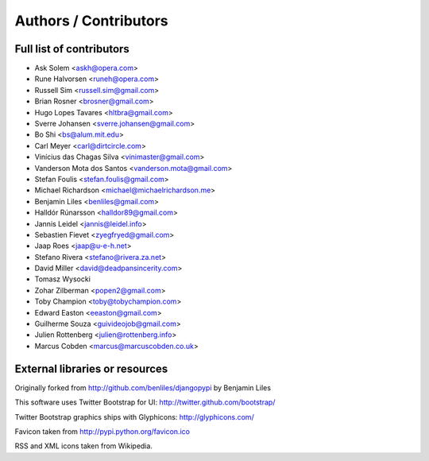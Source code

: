 Authors / Contributors
======================

Full list of contributors
-------------------------
* Ask Solem <askh@opera.com>
* Rune Halvorsen <runeh@opera.com>
* Russell Sim <russell.sim@gmail.com>
* Brian Rosner <brosner@gmail.com>
* Hugo Lopes Tavares <hltbra@gmail.com>
* Sverre Johansen <sverre.johansen@gmail.com>
* Bo Shi <bs@alum.mit.edu>
* Carl Meyer <carl@dirtcircle.com>
* Vinícius das Chagas Silva <vinimaster@gmail.com>
* Vanderson Mota dos Santos <vanderson.mota@gmail.com>
* Stefan Foulis <stefan.foulis@gmail.com>
* Michael Richardson <michael@michaelrichardson.me>
* Benjamin Liles <benliles@gmail.com>
* Halldór Rúnarsson <halldor89@gmail.com>
* Jannis Leidel <jannis@leidel.info>
* Sebastien Fievet <zyegfryed@gmail.com>
* Jaap Roes <jaap@u-e-h.net>
* Stefano Rivera <stefano@rivera.za.net>
* David Miller <david@deadpansincerity.com>
* Tomasz Wysocki
* Zohar Zilberman <popen2@gmail.com>
* Toby Champion <toby@tobychampion.com>
* Edward Easton <eeaston@gmail.com>
* Guilherme Souza <guivideojob@gmail.com>
* Julien Rottenberg <julien@rottenberg.info>
* Marcus Cobden <marcus@marcuscobden.co.uk>

External libraries or resources
-------------------------------

Originally forked from http://github.com/benliles/djangopypi by Benjamin Liles

This software uses Twitter Bootstrap for UI: http://twitter.github.com/bootstrap/

Twitter Bootstrap graphics ships with Glyphicons: http://glyphicons.com/

Favicon taken from http://pypi.python.org/favicon.ico

RSS and XML icons taken from Wikipedia.
